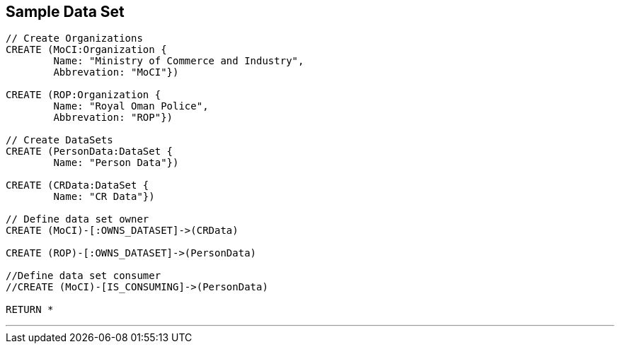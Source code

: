 



== Sample Data Set

//setup
[source,cypher]
----

// Create Organizations
CREATE (MoCI:Organization {
	Name: "Ministry of Commerce and Industry",
	Abbrevation: "MoCI"})

CREATE (ROP:Organization {
	Name: "Royal Oman Police",
	Abbrevation: "ROP"})

// Create DataSets
CREATE (PersonData:DataSet {
	Name: "Person Data"})

CREATE (CRData:DataSet {
	Name: "CR Data"})

// Define data set owner
CREATE (MoCI)-[:OWNS_DATASET]->(CRData)

CREATE (ROP)-[:OWNS_DATASET]->(PersonData)

//Define data set consumer
//CREATE (MoCI)-[IS_CONSUMING]->(PersonData)

RETURN *
----

//graph

'''


